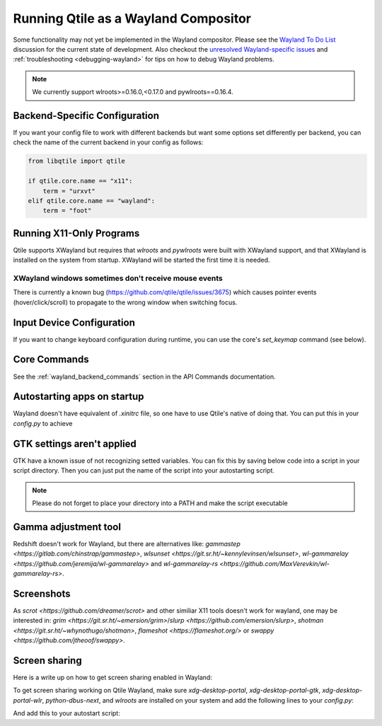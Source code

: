 =====================================
Running Qtile as a Wayland Compositor
=====================================

.. _wayland:

Some functionality may not yet be implemented in the Wayland compositor.
Please see the `Wayland To Do List <https://github.com/qtile/qtile/
discussions/2409>`__ discussion for the current state of development.  Also
checkout the `unresolved Wayland-specific issues <https://github.com/
qtile/qtile/issues?q=is%3Aissue+is%3Aopen+label%3A%22core%3A+wayland%22>`__
and :ref:`troubleshooting <debugging-wayland>` for tips on how to debug Wayland
problems.

.. note::
   We currently support wlroots>=0.16.0,<0.17.0 and pywlroots==0.16.4.

Backend-Specific Configuration
==============================

If you want your config file to work with different backends but want some
options set differently per backend, you can check the name of the current
backend in your config as follows:

.. code-block:: python

   from libqtile import qtile

   if qtile.core.name == "x11":
       term = "urxvt"
   elif qtile.core.name == "wayland":
       term = "foot"

Running X11-Only Programs
=========================

Qtile supports XWayland but requires that `wlroots` and `pywlroots` were built
with XWayland support, and that XWayland is installed on the system from
startup. XWayland will be started the first time it is needed.

XWayland windows sometimes don't receive mouse events
-----------------------------------------------------

There is currently a known bug (https://github.com/qtile/qtile/issues/3675) which causes pointer events (hover/click/scroll) to propagate to the wrong window when switching focus.

Input Device Configuration
==========================

.. qtile_class:: libqtile.backend.wayland.InputConfig

If you want to change keyboard configuration during runtime, you can use the
core's `set_keymap` command (see below).

Core Commands
=============

See the :ref:`wayland_backend_commands` section in the API Commands documentation.

Autostarting apps on startup
============================

Wayland doesn't have equivalent of `.xinitrc` file, so one have to use Qtile's native of doing that. You can put this in your `config.py` to achieve

.. code-block:: python
    from libqtile import hook
    import subprocess
    import os

    @hook.subscribe.startup_once
    def autostart():
        home = os.path.expanduser("~")
        subprocess.run(home + "/.config/qtile/autostart.sh")

GTK settings aren't applied
===========================

GTK have a known issue of not recognizing setted variables. You can fix this by saving below code into a script in your script directory. Then you can just put the name of the script into your autostarting script.

.. note::
    Please do not forget to place your directory into a PATH and make the script executable

.. code-block:: sh
    #!/bin/sh

    # usage: import-gsettings
    config="${XDG_CONFIG_HOME:-$HOME/.config}/gtk-3.0/settings.ini"
    if [ ! -f "$config" ]; then exit 1; fi

    gnome_schema="org.gnome.desktop.interface"
    gtk_theme="$(grep 'gtk-theme-name' "$config" | sed 's/.*\s*=\s*//')"
    icon_theme="$(grep 'gtk-icon-theme-name' "$config" | sed 's/.*\s*=\s*//')"
    cursor_theme="$(grep 'gtk-cursor-theme-name' "$config" | sed 's/.*\s*=\s*//')"
    font_name="$(grep 'gtk-font-name' "$config" | sed 's/.*\s*=\s*//')"
    gsettings set "$gnome_schema" gtk-theme "$gtk_theme"
    gsettings set "$gnome_schema" icon-theme "$icon_theme"
    gsettings set "$gnome_schema" cursor-theme "$cursor_theme"
    gsettings set "$gnome_schema" font-name "$font_name"

Gamma adjustment tool
=====================

Redshift doesn't work for Wayland, but there are alternatives like: `gammastep <https://gitlab.com/chinstrap/gammastep>`, `wlsunset <https://git.sr.ht/~kennylevinsen/wlsunset>`, `wl-gammarelay <https://github.com/jeremija/wl-gammarelay>` and `wl-gammarelay-rs <https://github.com/MaxVerevkin/wl-gammarelay-rs>`.

Screenshots
===========

As `scrot <https://github.com/dreamer/scrot>` and other similiar X11 tools doesn't work for wayland, one may be interested in: `grim <https://git.sr.ht/~emersion/grim>`/`slurp <https://github.com/emersion/slurp>`, `shotman <https://git.sr.ht/~whynothugo/shotman>`, `flameshot <https://flameshot.org/>` or `swappy <https://github.com/jtheoof/swappy>`.

Screen sharing
==============

Here is a write up on how to get screen sharing enabled in Wayland:

To get screen sharing working on Qtile Wayland, make sure `xdg-desktop-portal`, `xdg-desktop-portal-gtk`, `xdg-desktop-portal-wlr`, `python-dbus-next`, and `wlroots` are installed on your system and add the following lines to your `config.py`:

.. code-block:: python
    import os  
    from libqtile import qtile   
    if qtile.core.name == "wayland":  
        os.environ["XDG_SESSION_DESKTOP"] = "qtile:wlroots"
        os.environ["XDG_CURRENT_DESKTOP"] = "qtile:wlroots"

And add this to your autostart script:

.. code-block:: sh
    dbus-update-activation-environment --systemd WAYLAND_DISPLAY XDG_CURRENT_DESKTOP &
